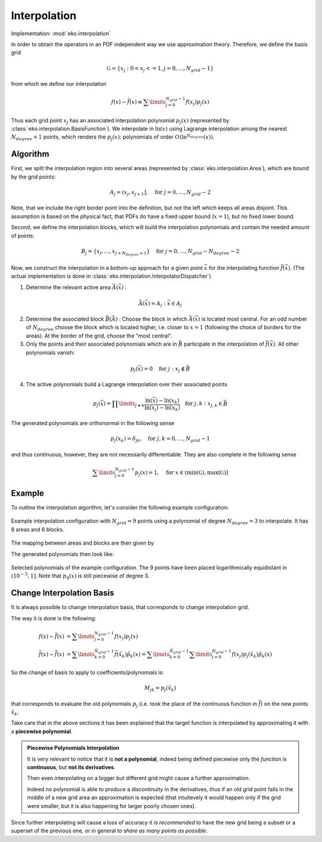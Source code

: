 Interpolation
=============

Implementation: :mod:`eko.interpolation`

In order to obtain the operators in an PDF independent way we use approximation theory.
Therefore, we define the basis grid

.. math ::
    \mathbb G = \{ x_j : 0 < x_j <= 1, j=0,\ldots,N_{grid}-1 \}

from which we define our interpolation

.. math ::
    f(x) \sim \bar f(x) \equiv \sum\limits_{j=0}^{N_{grid} - 1 } f(x_j) p_j(x)

Thus each grid point :math:`x_j` has an associated interpolation polynomial :math:`p_j(x)`
(represented by :class:`eko.interpolation.BasisFunction`).
We interpolate in :math:`\ln(x)` using Lagrange interpolation among the nearest
:math:`N_{degree}+1` points, which renders the :math:`p_j(x)`: polynomials of order
:math:`O(\ln^{N_{degree}}(x))`.

Algorithm
---------

First, we split the interpolation region into several areas (represented by
:class:`eko.interpolation.Area`), which are bound by the grid points:

.. math ::
    A_j = (x_j,x_{j+1}], \quad \text{for}~j=0,\ldots,N_{grid}-2

Note, that we include the right border point into the definition, but not the left which
keeps all areas disjoint. This assumption is based on the physical fact, that PDFs do
have a fixed upper bound (:math:`x=1`), but no fixed lower bound.

Second, we define the interpolation blocks, which will build the interpolation polynomials
and contain the needed amount of points:

.. math ::
    B_j = \{x_j,\ldots,x_{j+N_{degree}+1}\} \quad \text{for}~j=0,\ldots,N_{grid}-N_{degree}-2

Now, we construct the interpolation in a bottom-up approach for a given point
:math:`\bar x` for the interpolating function :math:`\bar f(\bar x)`.
(The actual implementation is done in :class:`eko.interpolation.InterpolatorDispatcher`)

1. Determine the relevant active area :math:`\bar A(\bar x)` :

.. math ::
    \bar A(\bar x) = A_j : \bar x \in A_j

2. Determine the associated block :math:`\bar B(\bar A)` :
   Choose the block in which :math:`\bar A(\bar x)` is located most central.
   For an odd number of :math:`N_{degree}` choose the block which is
   located higher, i.e. closer to :math:`x=1` (following the choice of borders
   for the areas). At the border of the grid, choose the "most central".

3. Only the points and their associated polynomials which are in :math:`\bar B`
   participate in the interpolation of :math:`\bar f(\bar x)`.
   All other polynomials vanish:

.. math ::
    p_j(\bar x) = 0 \quad \text{for}~j : x_j \not\in \bar B

4. The active polynomials build a Lagrange interpolation over their associated points

.. math ::
    p_j(\bar x) = \prod\limits_{j\neq k} \frac{\ln(\bar x) - \ln(x_k)}{\ln(x_j) - \ln(x_k)} \quad \text{for}~j,k : x_{j,k} \in \bar B

The generated polynomials are orthonormal in the following sense

.. math ::
    p_j(x_k) = \delta_{jk}, \quad \text{for}~j,k=0,\ldots,N_{grid}-1

and thus continuous, however, they are not necessarily differentiable.
They are also complete in the following sense

.. math ::
    \sum\limits_{j=0}^{N_{grid}-1} p_j(x) = 1, \quad \text{for}~x \in (\text{min}(\mathbb G),\text{max}(\mathbb G)]


Example
-------
To outline the interpolation algorithm, let's consider the following example configuration:

.. figure :: ../img/interpolation-grid.png
    :align: center

    Example interpolation configuration with :math:`N_{grid}=9` points using a polynomial
    of degree :math:`N_{degree}=3` to interpolate. It has 8 areas and 6 blocks.

The mapping between areas and blocks are then given by

.. code-block:: none
   :caption: Mapping in the example configuration

   A0 -> B0, A1 -> B0, A2 -> B1, A3 -> B2, A4 -> B3, A5-> B4, A6 -> B5, A7 -> B5

The generated polynomials then look like:

.. figure :: ../img/interpolation-polynomials.png
    :align: center

    Selected polynomials of the example configuration. The 9 points have been placed
    logarithmically equidistant in :math:`(10^{-5},1]`. Note that :math:`p_4(x)`
    is still piecewise of degree 3.

Change Interpolation Basis
--------------------------
It is always possible to change interpolation basis, that corresponds to change
interpolation grid.

The way it is done is the following:

.. math::
    f(x) \sim \bar f(x) &= \sum\limits_{j=0}^{N_{grid} - 1 } f(x_j) p_j(x)\\
    \bar f(x) \sim \bar{\bar{f}}(x) &= \sum\limits_{k=0}^{\tilde{N}_{grid} - 1 } \bar f(\tilde{x}_k) \tilde{p}_k(x) =
    \sum\limits_{k=0}^{\tilde{N}_{grid} - 1 } \sum\limits_{j=0}^{N_{grid} - 1 } f(x_j) p_j(\tilde{x}_k) \tilde{p}_k(x)

So the change of basis to apply to coefficients/polynomials is:

.. math::
   M_{jk} = p_j(\tilde{x}_k)

that corresponds to evaluate the old polynomials :math:`p_j` (i.e. took the
place of the continuous function in :math:`\bar f`) on the new points
:math:`\tilde x_k`.

Take care that in the above sections it has been explained that the target
function is interpolated by approximating it with a **piecewise polynomial**.

.. admonition:: Piecewise Polynomials Interpolation

   It is very relevant to notice that it is **not a polynomial**, indeed being
   defined piecewise only the *function is* **continuous**, but **not its
   derivatives**.

   Then even interpolating on a bigger but different grid might cause a further
   approximation.

   Indeed no polynomial is able to produce a discontinuity in the derivatives,
   thus if an old grid point falls in the middle of a new grid area an
   approximation is expected (that intuitevely it would happen only if the grid
   were smaller, but it is also happening for larger poorly chosen ones).

Since further interpolating will cause a loss of accuracy it is *recommended* to
have the new grid being a subset or a superset of the previous one, or in
general *to share as many points as possible*.
